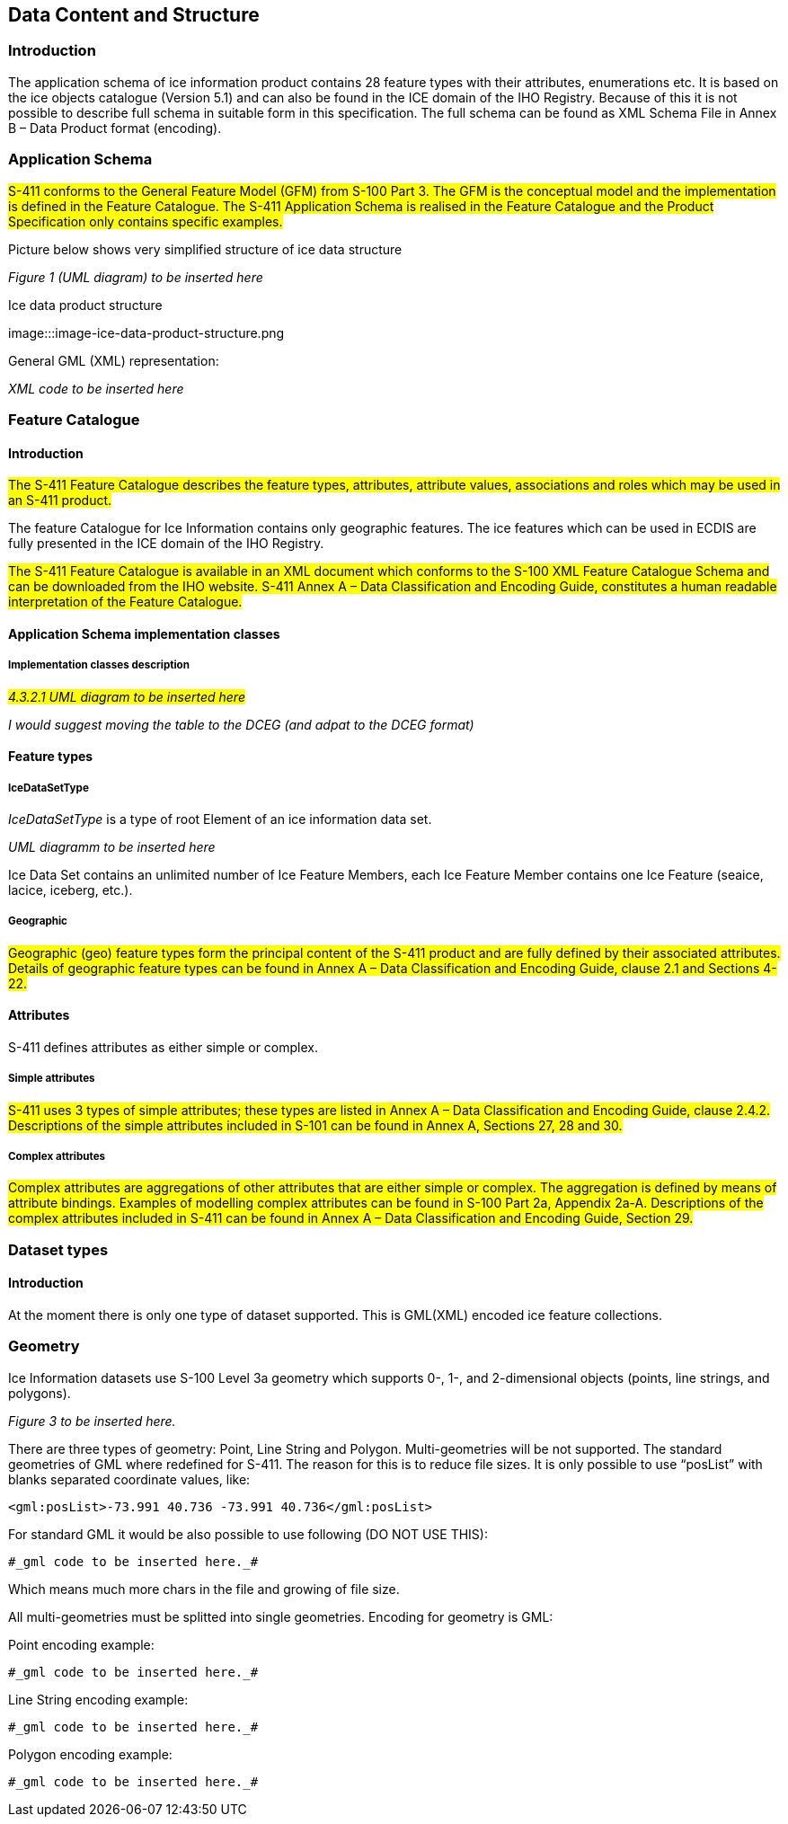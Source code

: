 
[[sec-data-content-and-structure]]
== Data Content and Structure

=== Introduction

The application schema of ice information product contains 28 feature types with their attributes, enumerations etc. It is based on the ice objects catalogue (Version 5.1) and can also be found in the ICE domain of the IHO Registry. Because of this it is not possible to describe full schema in suitable form in this specification. The full schema can be found as XML Schema File in Annex B – Data Product format (encoding).

=== Application Schema

#S-411 conforms to the General Feature Model (GFM) from S-100 Part 3. The GFM is the conceptual model and the 
implementation is defined in the Feature Catalogue. The S-411 Application Schema is realised in the Feature Catalogue and the Product Specification only contains specific examples.#

Picture below shows very simplified structure of ice data structure

_Figure 1 (UML diagram) to be inserted here_

[[fig-ice-data-product-structure]]
.Ice data product structure
image:::image-ice-data-product-structure.png

General GML (XML) representation:

_XML code to be inserted here_

=== Feature Catalogue

==== Introduction

#The S-411 Feature Catalogue describes the feature types, attributes, attribute values, associations and roles which may be used in an S-411 product.#

The feature Catalogue for Ice Information contains only geographic features. The ice features which can be used in ECDIS are fully presented in the ICE domain of the IHO Registry.

#The S-411 Feature Catalogue is available in an XML document which conforms to the S-100 XML Feature Catalogue Schema and can be downloaded from the IHO website. S-411 Annex A – Data Classification and Encoding Guide, constitutes a human readable interpretation of the Feature Catalogue.#

==== Application Schema implementation classes

===== Implementation classes description

#_4.3.2.1 UML diagram to be inserted here_#

_I would suggest moving the table to the DCEG (and adpat to the DCEG format)_

==== Feature types

===== IceDataSetType

_IceDataSetType_ is a type of root Element of an ice information data set.

_UML diagramm to be inserted here_

Ice Data Set contains an unlimited number of Ice Feature Members, each Ice Feature Member contains one Ice Feature (seaice, lacice, iceberg, etc.).

===== Geographic

#Geographic (geo) feature types form the principal content of the S-411 product and are fully defined by their associated attributes.
Details of geographic feature types can be found in Annex A – Data Classification and Encoding Guide, clause 2.1 and Sections 4-22.#

==== Attributes

S-411 defines attributes as either simple or complex.

===== Simple attributes

#S-411 uses 3 types of simple attributes; these types are listed in Annex A – Data Classification and Encoding Guide, clause 2.4.2. Descriptions of the simple attributes included in S-101 can be found in Annex A, Sections 27, 28 and 30.#

===== Complex attributes

#Complex attributes are aggregations of other attributes that are either simple or complex. The aggregation is defined by means of attribute bindings. Examples of modelling complex attributes can be found in S-100 Part 2a, Appendix 2a-A. Descriptions of the complex attributes included in S-411 can be found in Annex A – Data Classification and Encoding Guide, Section 29.#

=== Dataset types

==== Introduction

At the moment there is only one type of dataset supported. This is GML(XML) encoded ice feature collections.

=== Geometry

Ice Information datasets use S-100 Level 3a geometry which supports 0-, 1-, and 2-dimensional objects (points, line strings, and polygons).

_Figure 3  to be inserted here._

There are three types of geometry: Point, Line String and Polygon. Multi-geometries will be not supported. The standard geometries of GML where redefined for S-411. The reason for this is to reduce file sizes. It is only possible to use “posList” with blanks separated coordinate values, like:

[source]
----
<gml:posList>-73.991 40.736 -73.991 40.736</gml:posList>
----

For standard GML it would be also possible to use following (DO NOT USE THIS):
[source]
----
#_gml code to be inserted here._#
----
Which means much more chars in the file and growing of file size.

All multi-geometries must be splitted into single geometries. Encoding for geometry is GML:

Point encoding example:

[source]
----

#_gml code to be inserted here._#

----
Line String encoding example:
[source]
----

#_gml code to be inserted here._#

----
Polygon encoding example:
[source]
----

#_gml code to be inserted here._#

----
